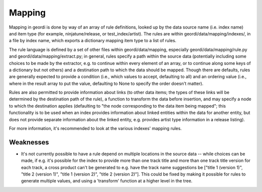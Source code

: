 Mapping
=======

Mapping in geordi is done by way of an array of rule definitions, looked up by the data source name (i.e. index name) and item type (for example, ninjatune/release, or test_index/artist). The rules are within geordi/data/mapping/indexes/, in a file by index name, which exports a dictionary mapping item type to a list of rules.

The rule language is defined by a set of other files within geordi/data/mapping, especially geordi/data/mapping/rule.py and geordi/data/mapping/extract.py; in general, rules specify a path within the source data (potentially including some choices to be made by the extractor, e.g. to continue within every element of an array, or to continue along some keys of a dictionary but not others) and a destination path to which the data should be mapped. Though there are defaults, rules are generally expected to provide a condition (i.e., which values to accept, defaulting to all) and an ordering value (i.e., where in the result array to put the value, defaulting to None to specify the order doesn't matter).

Rules are also permitted to provide information about links (to other data items; the types of these links will be determined by the destination path of the rule), a function to transform the data before insertion, and may specify a node to which the destination applies (defaulting to "the node corresponding to the data item being mapped"; this functionality is to be used when an index provides information about linked entities within the data for another entity, but does not provide separate information about the linked entity, e.g. provides artist type information in a release listing).

For more information, it's recommended to look at the various indexes' mapping rules.

Weaknesses
----------

* It's not currently possible to have a rule depend on multiple locations in the source data -- while choices can be made, if e.g. it's possible for the index to provide more than one track title and more than one track title version for each track, a cross product can't be generated to e.g. have the track name suggestions be ["title 1 (version 1)", "title 2 (version 1)", "title 1 (version 2)", "title 2 (version 2)"]. This could be fixed by making it possible for rules to generate multiple values, and using a 'transform' function at a higher level in the tree.
